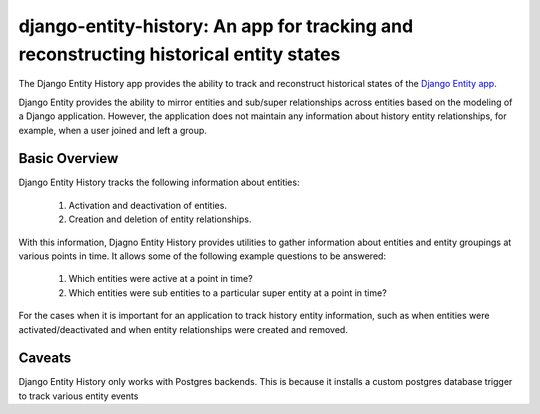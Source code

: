 django-entity-history: An app for tracking and reconstructing historical entity states
======================================================================================

The Django Entity History app provides the ability to track and reconstruct historical states of the `Django Entity app`_.

.. _Django Entity app: https://github.com/ambitioninc/django-entity

Django Entity provides the ability to mirror entities and sub/super relationships across entities based on the modeling of a Django application. However, the application does not maintain any information about history entity relationships, for example, when a user joined and left a group.

Basic Overview
--------------

Django Entity History tracks the following information about entities:

    1. Activation and deactivation of entities.
    2. Creation and deletion of entity relationships.

With this information, Djagno Entity History provides utilities to gather information about entities and entity groupings at various points in time. It allows some of the following example questions to be answered:

    1. Which entities were active at a point in time?
    2. Which entities were sub entities to a particular super entity at a point in time?

For the cases when it is important for an application to track history entity information, such as when entities were activated/deactivated and when entity relationships were created and removed.


Caveats
-------

Django Entity History only works with Postgres backends. This is because it installs a custom postgres database trigger to track various entity events